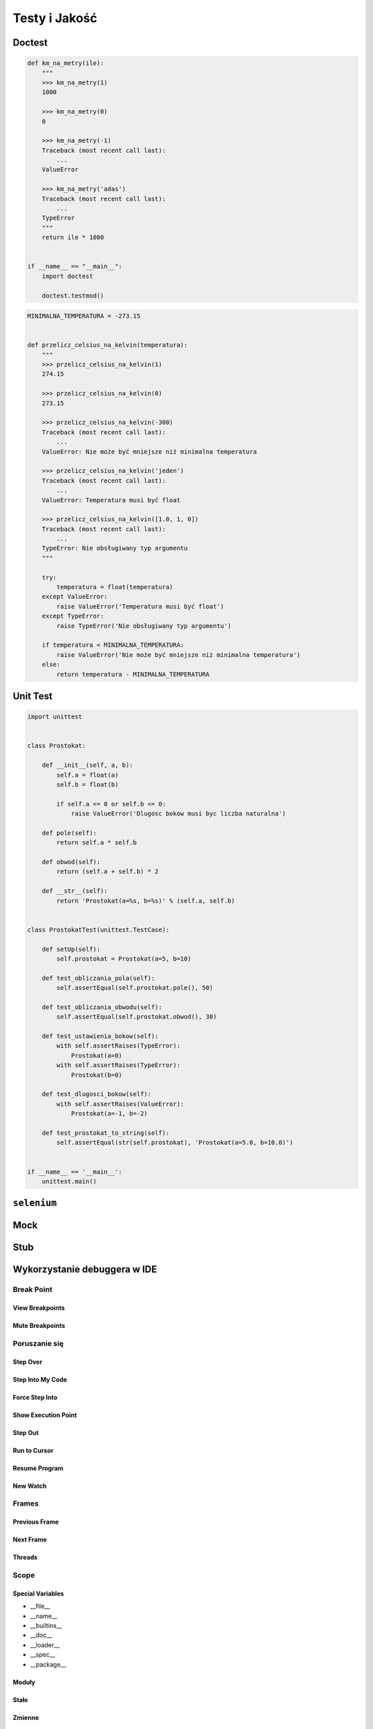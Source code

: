 **************
Testy i Jakość
**************

Doctest
=======

.. code-block:: python

    def km_na_metry(ile):
        """
        >>> km_na_metry(1)
        1000

        >>> km_na_metry(0)
        0

        >>> km_na_metry(-1)
        Traceback (most recent call last):
            ...
        ValueError

        >>> km_na_metry('adas')
        Traceback (most recent call last):
            ...
        TypeError
        """
        return ile * 1000


    if __name__ == "__main__":
        import doctest

        doctest.testmod()


.. code-block:: python


    MINIMALNA_TEMPERATURA = -273.15


    def przelicz_celsius_na_kelvin(temperatura):
        """
        >>> przelicz_celsius_na_kelvin(1)
        274.15

        >>> przelicz_celsius_na_kelvin(0)
        273.15

        >>> przelicz_celsius_na_kelvin(-300)
        Traceback (most recent call last):
            ...
        ValueError: Nie może być mniejsze niż minimalna temperatura

        >>> przelicz_celsius_na_kelvin('jeden')
        Traceback (most recent call last):
            ...
        ValueError: Temperatura musi być float

        >>> przelicz_celsius_na_kelvin([1.0, 1, 0])
        Traceback (most recent call last):
            ...
        TypeError: Nie obsługiwany typ argumentu
        """

        try:
            temperatura = float(temperatura)
        except ValueError:
            raise ValueError('Temperatura musi być float')
        except TypeError:
            raise TypeError('Nie obsługiwany typ argumentu')

        if temperatura < MINIMALNA_TEMPERATURA:
            raise ValueError('Nie może być mniejsze niż minimalna temperatura')
        else:
            return temperatura - MINIMALNA_TEMPERATURA


Unit Test
=========

.. code-block:: python

    import unittest


    class Prostokat:

        def __init__(self, a, b):
            self.a = float(a)
            self.b = float(b)

            if self.a <= 0 or self.b <= 0:
                raise ValueError('Dlugosc bokow musi byc liczba naturalna')

        def pole(self):
            return self.a * self.b

        def obwod(self):
            return (self.a + self.b) * 2

        def __str__(self):
            return 'Prostokat(a=%s, b=%s)' % (self.a, self.b)


    class ProstokatTest(unittest.TestCase):

        def setUp(self):
            self.prostokat = Prostokat(a=5, b=10)

        def test_obliczania_pola(self):
            self.assertEqual(self.prostokat.pole(), 50)

        def test_obliczania_obwodu(self):
            self.assertEqual(self.prostokat.obwod(), 30)

        def test_ustawienia_bokow(self):
            with self.assertRaises(TypeError):
                Prostokat(a=0)
            with self.assertRaises(TypeError):
                Prostokat(b=0)

        def test_dlugosci_bokow(self):
            with self.assertRaises(ValueError):
                Prostokat(a=-1, b=-2)

        def test_prostokat_to_string(self):
            self.assertEqual(str(self.prostokat), 'Prostokat(a=5.0, b=10.0)')


    if __name__ == '__main__':
        unittest.main()


``selenium``
============

Mock
====

Stub
====

Wykorzystanie debuggera w IDE
=============================

Break Point
-----------

View Breakpoints
~~~~~~~~~~~~~~~~

Mute Breakpoints
~~~~~~~~~~~~~~~~

Poruszanie się
--------------

Step Over
~~~~~~~~~

Step Into My Code
~~~~~~~~~~~~~~~~~

Force Step Into
~~~~~~~~~~~~~~~

Show Execution Point
~~~~~~~~~~~~~~~~~~~~

Step Out
~~~~~~~~

Run to Cursor
~~~~~~~~~~~~~

Resume Program
~~~~~~~~~~~~~~

New Watch
~~~~~~~~~

Frames
------

Previous Frame
~~~~~~~~~~~~~~

Next Frame
~~~~~~~~~~

Threads
~~~~~~~

Scope
-----

Special Variables
~~~~~~~~~~~~~~~~~

* __file__
* __name__
* __builtins__
* __doc__
* __loader__
* __spec__
* __package__

Moduły
~~~~~~

Stałe
~~~~~

Zmienne
~~~~~~~

Wartości funkcji
~~~~~~~~~~~~~~~~

Debugging i Wątki
-----------------

Debugging i Procesy
-------------------

Debugging aplikacji sieciowych
------------------------------

Wyciszanie logowania
--------------------



